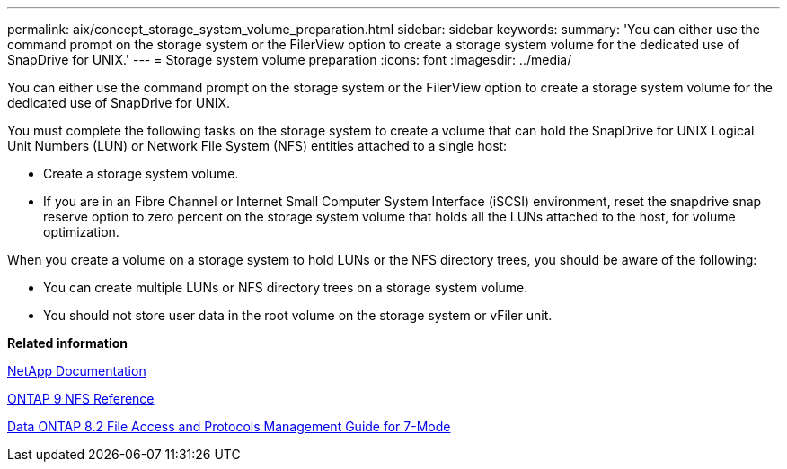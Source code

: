 ---
permalink: aix/concept_storage_system_volume_preparation.html
sidebar: sidebar
keywords: 
summary: 'You can either use the command prompt on the storage system or the FilerView option to create a storage system volume for the dedicated use of SnapDrive for UNIX.'
---
= Storage system volume preparation
:icons: font
:imagesdir: ../media/

[.lead]
You can either use the command prompt on the storage system or the FilerView option to create a storage system volume for the dedicated use of SnapDrive for UNIX.

You must complete the following tasks on the storage system to create a volume that can hold the SnapDrive for UNIX Logical Unit Numbers (LUN) or Network File System (NFS) entities attached to a single host:

* Create a storage system volume.
* If you are in an Fibre Channel or Internet Small Computer System Interface (iSCSI) environment, reset the snapdrive snap reserve option to zero percent on the storage system volume that holds all the LUNs attached to the host, for volume optimization.

When you create a volume on a storage system to hold LUNs or the NFS directory trees, you should be aware of the following:

* You can create multiple LUNs or NFS directory trees on a storage system volume.
* You should not store user data in the root volume on the storage system or vFiler unit.

*Related information*

http://mysupport.netapp.com/portal/documentation[NetApp Documentation]

http://docs.netapp.com/ontap-9/topic/com.netapp.doc.cdot-famg-nfs/home.html[ONTAP 9 NFS Reference]

https://library.netapp.com/ecm/ecm_download_file/ECMP1401220[Data ONTAP 8.2 File Access and Protocols Management Guide for 7-Mode]
